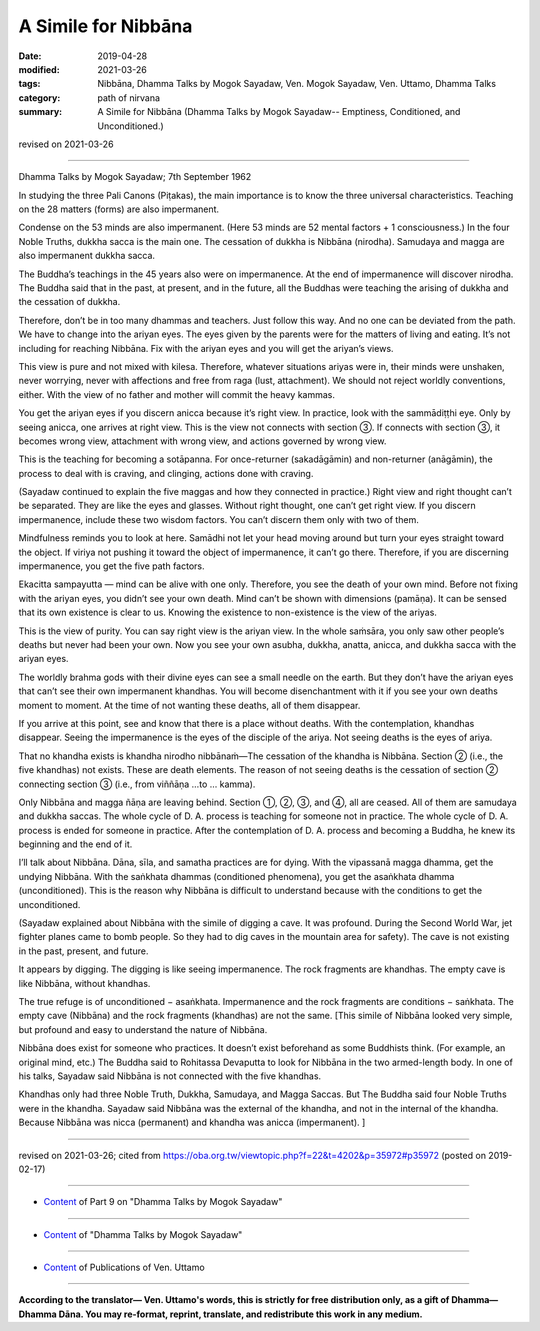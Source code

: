 ==========================================
A Simile for Nibbāna
==========================================

:date: 2019-04-28
:modified: 2021-03-26
:tags: Nibbāna, Dhamma Talks by Mogok Sayadaw, Ven. Mogok Sayadaw, Ven. Uttamo, Dhamma Talks
:category: path of nirvana
:summary: A Simile for Nibbāna (Dhamma Talks by Mogok Sayadaw-- Emptiness, Conditioned, and Unconditioned.)

revised on 2021-03-26

------

Dhamma Talks by Mogok Sayadaw; 7th September 1962

In studying the three Pali Canons (Piṭakas), the main importance is to know the three universal characteristics. Teaching on the 28 matters (forms) are also impermanent. 

Condense on the 53 minds are also impermanent. (Here 53 minds are 52 mental factors + 1 consciousness.) In the four Noble Truths, dukkha sacca is the main one. The cessation of dukkha is Nibbāna (nirodha). Samudaya and magga are also impermanent dukkha sacca. 

The Buddha’s teachings in the 45 years also were on impermanence. At the end of impermanence will discover nirodha. The Buddha said that in the past, at present, and in the future, all the Buddhas were teaching the arising of dukkha and the cessation of dukkha. 

Therefore, don’t be in too many dhammas and teachers. Just follow this way. And no one can be deviated from the path. We have to change into the ariyan eyes. The eyes given by the parents were for the matters of living and eating. It’s not including for reaching Nibbāna. Fix with the ariyan eyes and you will get the ariyan’s views. 

This view is pure and not mixed with kilesa. Therefore, whatever situations ariyas were in, their minds were unshaken, never worrying, never with affections and free from raga (lust, attachment). We should not reject worldly conventions, either. With the view of no father and mother will commit the heavy kammas.

You get the ariyan eyes if you discern anicca because it’s right view. In practice, look with the sammādiṭṭhi eye. Only by seeing anicca, one arrives at right view. This is the view not connects with section ③. If connects with section ③, it becomes wrong view, attachment with wrong view, and actions governed by wrong view.

This is the teaching for becoming a sotāpanna. For once-returner (sakadāgāmin) and non-returner (anāgāmin), the process to deal with is craving, and clinging, actions done with craving. 

(Sayadaw continued to explain the five maggas and how they connected in practice.) Right view and right thought can’t be separated. They are like the eyes and glasses. Without right thought, one can’t get right view. If you discern impermanence, include these two wisdom factors. You can’t discern them only with two of them. 

Mindfulness reminds you to look at here. Samādhi not let your head moving around but turn your eyes straight toward the object. If viriya not pushing it toward the object of impermanence, it can’t go there. Therefore, if you are discerning impermanence, you get the five path factors. 

Ekacitta sampayutta — mind can be alive with one only. Therefore, you see the death of your own mind. Before not fixing with the ariyan eyes, you didn’t see your own death. Mind can’t be shown with dimensions (pamāṇa). It can be sensed that its own existence is clear to us. Knowing the existence to non-existence is the view of the ariyas. 

This is the view of purity. You can say right view is the ariyan view. In the whole saṁsāra, you only saw other people’s deaths but never had been your own. Now you see your own asubha, dukkha, anatta, anicca, and dukkha sacca with the ariyan eyes. 

The worldly brahma gods with their divine eyes can see a small needle on the earth. But they don’t have the ariyan eyes that can’t see their own impermanent khandhas. You will become disenchantment with it if you see your own deaths moment to moment. At the time of not wanting these deaths, all of them disappear. 

If you arrive at this point, see and know that there is a place without deaths. With the contemplation, khandhas disappear. Seeing the impermanence is the eyes of the disciple of the ariya. Not seeing deaths is the eyes of ariya.

That no khandha exists is khandha nirodho nibbānaṁ—The cessation of the khandha is Nibbāna. Section ② (i.e., the five khandhas) not exists. These are death elements. The reason of not seeing deaths is the cessation of section ② connecting section ③ (i.e., from viññāṇa …to … kamma).

Only Nibbāna and magga ñāṇa are leaving behind. Section ①, ②, ③, and ④, all are ceased. All of them are samudaya and dukkha saccas. The whole cycle of D. A. process is teaching for someone not in practice. The whole cycle of D. A. process is ended for someone in practice. After the contemplation of D. A. process and becoming a Buddha, he knew its beginning and the end of it.

I’ll talk about Nibbāna. Dāna, sīla, and samatha practices are for dying. With the vipassanā magga dhamma, get the undying Nibbāna. With the saṅkhata dhammas (conditioned phenomena), you get the asaṅkhata dhamma (unconditioned). This is the reason why Nibbāna is difficult to understand because with the conditions to get the unconditioned. 

(Sayadaw explained about Nibbāna with the simile of digging a cave. It was profound. During the Second World War, jet fighter planes came to bomb people. So they had to dig caves in the mountain area for safety). The cave is not existing in the past, present, and future. 

It appears by digging. The digging is like seeing impermanence. The rock fragments are khandhas. The empty cave is like Nibbāna, without khandhas. 

The true refuge is of unconditioned − asaṅkhata. Impermanence and the rock fragments are conditions − saṅkhata. The empty cave (Nibbāna) and the rock fragments (khandhas) are not the same. [This simile of Nibbāna looked very simple, but profound and easy to understand the nature of Nibbāna. 

Nibbāna does exist for someone who practices. It doesn’t exist beforehand as some Buddhists think. (For example, an original mind, etc.) The Buddha said to Rohitassa Devaputta to look for Nibbāna in the two armed-length body. In one of his talks, Sayadaw said Nibbāna is not connected with the five khandhas. 

Khandhas only had three Noble Truth, Dukkha, Samudaya, and Magga Saccas. But The Buddha said four Noble Truths were in the khandha. Sayadaw said Nibbāna was the external of the khandha, and not in the internal of the khandha. Because Nibbāna was nicca (permanent) and khandha was anicca (impermanent). ]

------

revised on 2021-03-26; cited from https://oba.org.tw/viewtopic.php?f=22&t=4202&p=35972#p35972 (posted on 2019-02-17)

------

- `Content <{filename}pt09-content-of-part09%zh.rst>`__ of Part 9 on "Dhamma Talks by Mogok Sayadaw"

------

- `Content <{filename}content-of-dhamma-talks-by-mogok-sayadaw%zh.rst>`__ of "Dhamma Talks by Mogok Sayadaw"

------

- `Content <{filename}../publication-of-ven-uttamo%zh.rst>`__ of Publications of Ven. Uttamo

------

**According to the translator— Ven. Uttamo's words, this is strictly for free distribution only, as a gift of Dhamma—Dhamma Dāna. You may re-format, reprint, translate, and redistribute this work in any medium.**

..
  03-26 rev. proofread by bhante
  2021-03-15 rev. proofread by bhante
  11-05 rev. proofread by bhante
  2019-04-26  create rst; post on 04-28